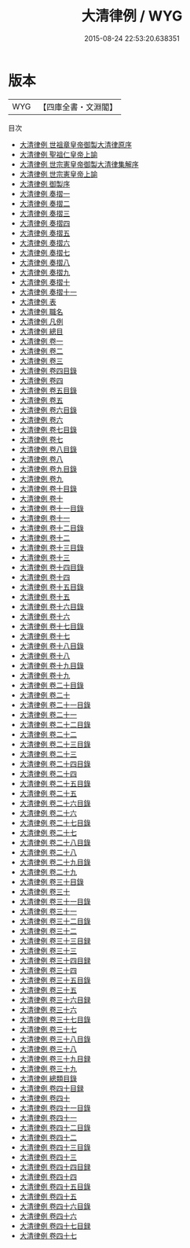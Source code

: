 #+TITLE: 大清律例 / WYG
#+DATE: 2015-08-24 22:53:20.638351
* 版本
 |       WYG|【四庫全書・文淵閣】|
目次
 - [[file:KR2m0055_000.txt::000-1a][大清律例 世祖章皇帝御製大清律原序]]
 - [[file:KR2m0055_001.txt::001-1a][大清律例 聖祖仁皇帝上諭]]
 - [[file:KR2m0055_002.txt::002-1a][大清律例 世宗憲皇帝御製大清律集解序]]
 - [[file:KR2m0055_003.txt::003-1a][大清律例 世宗憲皇帝上諭]]
 - [[file:KR2m0055_004.txt::004-1a][大清律例 御製序]]
 - [[file:KR2m0055_005.txt::005-1a][大清律例 奏摺一]]
 - [[file:KR2m0055_006.txt::006-1a][大清律例 奏摺二]]
 - [[file:KR2m0055_007.txt::007-1a][大清律例 奏摺三]]
 - [[file:KR2m0055_008.txt::008-1a][大清律例 奏摺四]]
 - [[file:KR2m0055_009.txt::009-1a][大清律例 奏摺五]]
 - [[file:KR2m0055_010.txt::010-1a][大清律例 奏摺六]]
 - [[file:KR2m0055_011.txt::011-1a][大清律例 奏摺七]]
 - [[file:KR2m0055_012.txt::012-1a][大清律例 奏摺八]]
 - [[file:KR2m0055_013.txt::013-1a][大清律例 奏摺九]]
 - [[file:KR2m0055_014.txt::014-1a][大清律例 奏摺十]]
 - [[file:KR2m0055_015.txt::015-1a][大清律例 奏摺十一]]
 - [[file:KR2m0055_016.txt::016-1a][大清律例 表]]
 - [[file:KR2m0055_017.txt::017-1a][大清律例 職名]]
 - [[file:KR2m0055_018.txt::018-1a][大清律例 凡例]]
 - [[file:KR2m0055_019.txt::019-1a][大清律例 總目]]
 - [[file:KR2m0055_020.txt::020-1a][大清律例 卷一]]
 - [[file:KR2m0055_021.txt::021-1a][大清律例 卷二]]
 - [[file:KR2m0055_022.txt::022-1a][大清律例 卷三]]
 - [[file:KR2m0055_023.txt::023-1a][大清律例 卷四目錄]]
 - [[file:KR2m0055_024.txt::024-1a][大清律例 卷四]]
 - [[file:KR2m0055_025.txt::025-1a][大清律例 卷五目錄]]
 - [[file:KR2m0055_026.txt::026-1a][大清律例 卷五]]
 - [[file:KR2m0055_027.txt::027-1a][大清律例 卷六目錄]]
 - [[file:KR2m0055_028.txt::028-1a][大清律例 卷六]]
 - [[file:KR2m0055_029.txt::029-1a][大清律例 卷七目錄]]
 - [[file:KR2m0055_030.txt::030-1a][大清律例 卷七]]
 - [[file:KR2m0055_031.txt::031-1a][大清律例 卷八目錄]]
 - [[file:KR2m0055_032.txt::032-1a][大清律例 卷八]]
 - [[file:KR2m0055_033.txt::033-1a][大清律例 卷九目錄]]
 - [[file:KR2m0055_034.txt::034-1a][大清律例 卷九]]
 - [[file:KR2m0055_035.txt::035-1a][大清律例 卷十目錄]]
 - [[file:KR2m0055_036.txt::036-1a][大清律例 卷十]]
 - [[file:KR2m0055_037.txt::037-1a][大清律例 卷十一目錄]]
 - [[file:KR2m0055_038.txt::038-1a][大清律例 卷十一]]
 - [[file:KR2m0055_039.txt::039-1a][大清律例 卷十二目錄]]
 - [[file:KR2m0055_040.txt::040-1a][大清律例 卷十二]]
 - [[file:KR2m0055_041.txt::041-1a][大清律例 卷十三目錄]]
 - [[file:KR2m0055_042.txt::042-1a][大清律例 卷十三]]
 - [[file:KR2m0055_043.txt::043-1a][大清律例 卷十四目錄]]
 - [[file:KR2m0055_044.txt::044-1a][大清律例 卷十四]]
 - [[file:KR2m0055_045.txt::045-1a][大清律例 卷十五目錄]]
 - [[file:KR2m0055_046.txt::046-1a][大清律例 卷十五]]
 - [[file:KR2m0055_047.txt::047-1a][大清律例 卷十六目錄]]
 - [[file:KR2m0055_048.txt::048-1a][大清律例 卷十六]]
 - [[file:KR2m0055_049.txt::049-1a][大清律例 卷十七目錄]]
 - [[file:KR2m0055_050.txt::050-1a][大清律例 卷十七]]
 - [[file:KR2m0055_051.txt::051-1a][大清律例 卷十八目錄]]
 - [[file:KR2m0055_052.txt::052-1a][大清律例 卷十八]]
 - [[file:KR2m0055_053.txt::053-1a][大清律例 卷十九目錄]]
 - [[file:KR2m0055_054.txt::054-1a][大清律例 卷十九]]
 - [[file:KR2m0055_055.txt::055-1a][大清律例 卷二十目錄]]
 - [[file:KR2m0055_056.txt::056-1a][大清律例 卷二十]]
 - [[file:KR2m0055_057.txt::057-1a][大清律例 卷二十一目錄]]
 - [[file:KR2m0055_058.txt::058-1a][大清律例 卷二十一]]
 - [[file:KR2m0055_059.txt::059-1a][大清律例 卷二十二目錄]]
 - [[file:KR2m0055_060.txt::060-1a][大清律例 卷二十二]]
 - [[file:KR2m0055_061.txt::061-1a][大清律例 卷二十三目錄]]
 - [[file:KR2m0055_062.txt::062-1a][大清律例 卷二十三]]
 - [[file:KR2m0055_063.txt::063-1a][大清律例 卷二十四目錄]]
 - [[file:KR2m0055_064.txt::064-1a][大清律例 卷二十四]]
 - [[file:KR2m0055_065.txt::065-1a][大清律例 卷二十五目錄]]
 - [[file:KR2m0055_066.txt::066-1a][大清律例 卷二十五]]
 - [[file:KR2m0055_067.txt::067-1a][大清律例 卷二十六目錄]]
 - [[file:KR2m0055_068.txt::068-1a][大清律例 卷二十六]]
 - [[file:KR2m0055_069.txt::069-1a][大清律例 卷二十七目錄]]
 - [[file:KR2m0055_070.txt::070-1a][大清律例 卷二十七]]
 - [[file:KR2m0055_071.txt::071-1a][大清律例 卷二十八目錄]]
 - [[file:KR2m0055_072.txt::072-1a][大清律例 卷二十八]]
 - [[file:KR2m0055_073.txt::073-1a][大清律例 卷二十九目錄]]
 - [[file:KR2m0055_074.txt::074-1a][大清律例 卷二十九]]
 - [[file:KR2m0055_075.txt::075-1a][大清律例 卷三十目錄]]
 - [[file:KR2m0055_076.txt::076-1a][大清律例 卷三十]]
 - [[file:KR2m0055_077.txt::077-1a][大清律例 卷三十一目錄]]
 - [[file:KR2m0055_078.txt::078-1a][大清律例 卷三十一]]
 - [[file:KR2m0055_079.txt::079-1a][大清律例 卷三十二目錄]]
 - [[file:KR2m0055_080.txt::080-1a][大清律例 卷三十二]]
 - [[file:KR2m0055_081.txt::081-1a][大清律例 卷三十三目録]]
 - [[file:KR2m0055_082.txt::082-1a][大清律例 卷三十三]]
 - [[file:KR2m0055_083.txt::083-1a][大清律例 卷三十四目録]]
 - [[file:KR2m0055_084.txt::084-1a][大清律例 卷三十四]]
 - [[file:KR2m0055_085.txt::085-1a][大清律例 卷三十五目錄]]
 - [[file:KR2m0055_086.txt::086-1a][大清律例 卷三十五]]
 - [[file:KR2m0055_087.txt::087-1a][大清律例 卷三十六目録]]
 - [[file:KR2m0055_088.txt::088-1a][大清律例 卷三十六]]
 - [[file:KR2m0055_089.txt::089-1a][大清律例 卷三十七目錄]]
 - [[file:KR2m0055_090.txt::090-1a][大清律例 卷三十七]]
 - [[file:KR2m0055_091.txt::091-1a][大清律例 卷三十八目錄]]
 - [[file:KR2m0055_092.txt::092-1a][大清律例 卷三十八]]
 - [[file:KR2m0055_093.txt::093-1a][大清律例 卷三十九目録]]
 - [[file:KR2m0055_094.txt::094-1a][大清律例 卷三十九]]
 - [[file:KR2m0055_095.txt::095-1a][大清律例 總類目錄]]
 - [[file:KR2m0055_096.txt::096-1a][大清律例 卷四十目録]]
 - [[file:KR2m0055_097.txt::097-1a][大清律例 卷四十]]
 - [[file:KR2m0055_098.txt::098-1a][大清律例 卷四十一目錄]]
 - [[file:KR2m0055_099.txt::099-1a][大清律例 卷四十一]]
 - [[file:KR2m0055_100.txt::100-1a][大清律例 卷四十二目錄]]
 - [[file:KR2m0055_101.txt::101-1a][大清律例 卷四十二]]
 - [[file:KR2m0055_102.txt::102-1a][大清律例 卷四十三目錄]]
 - [[file:KR2m0055_103.txt::103-1a][大清律例 卷四十三]]
 - [[file:KR2m0055_104.txt::104-1a][大清律例 卷四十四目録]]
 - [[file:KR2m0055_105.txt::105-1a][大清律例 卷四十四]]
 - [[file:KR2m0055_106.txt::106-1a][大清律例 卷四十五目錄]]
 - [[file:KR2m0055_107.txt::107-1a][大清律例 卷四十五]]
 - [[file:KR2m0055_108.txt::108-1a][大清律例 卷四十六目錄]]
 - [[file:KR2m0055_109.txt::109-1a][大清律例 卷四十六]]
 - [[file:KR2m0055_110.txt::110-1a][大清律例 卷四十七目録]]
 - [[file:KR2m0055_111.txt::111-1a][大清律例 卷四十七]]
